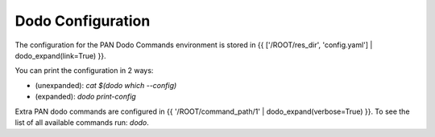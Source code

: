 Dodo Configuration
==================

The configuration for the PAN Dodo Commands environment is stored in {{ ['/ROOT/res_dir', 'config.yaml'] | dodo_expand(link=True) }}.

You can print the configuration in 2 ways:

- (unexpanded): `cat $(dodo which --config)`
- (expanded):   `dodo print-config`

Extra PAN dodo commands are configured in {{ '/ROOT/command_path/1' | dodo_expand(verbose=True) }}. To see the list of all available commands run: `dodo`.
